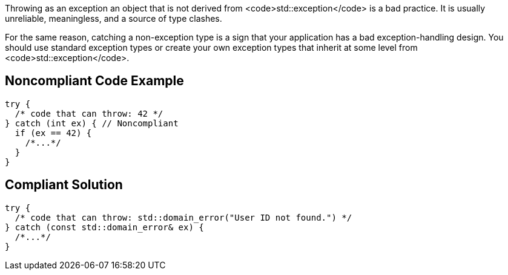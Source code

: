 Throwing as an exception an object that is not derived from <code>std::exception</code> is a bad practice. It is usually unreliable, meaningless, and a source of type clashes.

For the same reason, catching a non-exception type is a sign that your application has a bad exception-handling design. You should use standard exception types or create your own exception types that inherit at some level from <code>std::exception</code>.


== Noncompliant Code Example

----
try {
  /* code that can throw: 42 */
} catch (int ex) { // Noncompliant
  if (ex == 42) {
    /*...*/
  }
}
----


== Compliant Solution

----
try {
  /* code that can throw: std::domain_error("User ID not found.") */
} catch (const std::domain_error& ex) {
  /*...*/
}
----

